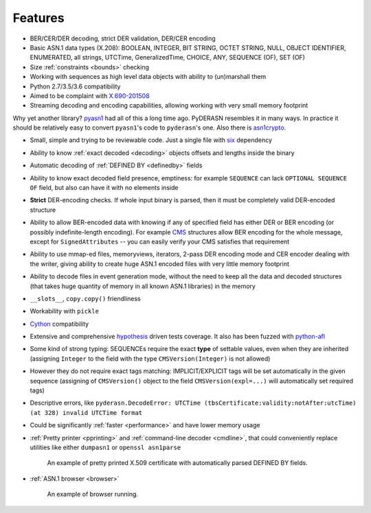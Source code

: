 .. _features:

Features
========

* BER/CER/DER decoding, strict DER validation, DER/CER encoding
* Basic ASN.1 data types (X.208): BOOLEAN, INTEGER, BIT STRING, OCTET
  STRING, NULL, OBJECT IDENTIFIER, ENUMERATED, all strings, UTCTime,
  GeneralizedTime, CHOICE, ANY, SEQUENCE (OF), SET (OF)
* Size :ref:`constraints <bounds>` checking
* Working with sequences as high level data objects with ability to
  (un)marshall them
* Python 2.7/3.5/3.6 compatibility
* Aimed to be complaint with `X.690-201508 <https://www.itu.int/rec/T-REC-X.690-201508-I/en>`__
* Streaming decoding and encoding capabilities, allowing working with
  very small memory footprint

Why yet another library? `pyasn1 <http://snmplabs.com/pyasn1/>`__
had all of this a long time ago. PyDERASN resembles it in many ways. In
practice it should be relatively easy to convert ``pyasn1``'s code to
``pyderasn``'s one.
Also there is `asn1crypto <https://github.com/wbond/asn1crypto>`__.

* Small, simple and trying to be reviewable code. Just a single file
  with `six <https://pypi.org/project/six/>`__ dependency
* Ability to know :ref:`exact decoded <decoding>` objects offsets and
  lengths inside the binary
* Automatic decoding of :ref:`DEFINED BY <definedby>` fields
* Ability to know exact decoded field presence, emptiness: for example
  ``SEQUENCE`` can lack ``OPTIONAL SEQUENCE OF`` field, but also can
  have it with no elements inside
* **Strict** DER-encoding checks. If whole input binary is parsed, then
  it must be completely valid DER-encoded structure
* Ability to allow BER-encoded data with knowing if any of specified
  field has either DER or BER encoding (or possibly indefinite-length
  encoding). For example
  `CMS <https://en.wikipedia.org/wiki/Cryptographic_Message_Syntax>`__
  structures allow BER encoding for the whole message, except for
  ``SignedAttributes`` -- you can easily verify your CMS satisfies that
  requirement
* Ability to use mmap-ed files, memoryviews, iterators, 2-pass DER
  encoding mode and CER encoder dealing with the writer, giving ability
  to create huge ASN.1 encoded files with very little memory footprint
* Ability to decode files in event generation mode, without the need to
  keep all the data and decoded structures (that takes huge quantity of
  memory in all known ASN.1 libraries) in the memory
* ``__slots__``, ``copy.copy()`` friendliness
* Workability with ``pickle``
* `Cython <https://cython.org/>`__ compatibility
* Extensive and comprehensive
  `hypothesis <https://hypothesis.readthedocs.io/en/master/>`__
  driven tests coverage. It also has been fuzzed with
  `python-afl <http://jwilk.net/software/python-afl>`__
* Some kind of strong typing: SEQUENCEs require the exact **type** of
  settable values, even when they are inherited (assigning ``Integer``
  to the field with the type ``CMSVersion(Integer)`` is not allowed)
* However they do not require exact tags matching: IMPLICIT/EXPLICIT
  tags will be set automatically in the given sequence (assigning of
  ``CMSVersion()`` object to the field ``CMSVersion(expl=...)`` will
  automatically set required tags)
* Descriptive errors, like ``pyderasn.DecodeError: UTCTime
  (tbsCertificate:validity:notAfter:utcTime) (at 328) invalid UTCTime format``
* Could be significantly :ref:`faster <performance>` and have lower memory usage
* :ref:`Pretty printer <pprinting>` and
  :ref:`command-line decoder <cmdline>`, that could
  conveniently replace utilities like either ``dumpasn1`` or
  ``openssl asn1parse``

  .. figure:: pprinting.png
     :alt: Pretty printing example output

     An example of pretty printed X.509 certificate with automatically
     parsed DEFINED BY fields.
* :ref:`ASN.1 browser <browser>`

  .. figure:: browser.png
     :alt: ASN.1 browser example

     An example of browser running.

